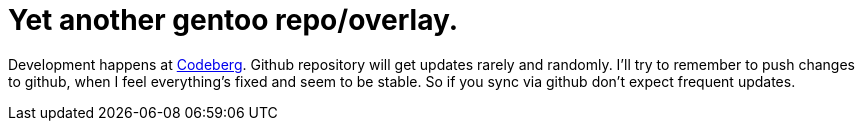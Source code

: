 = Yet another gentoo repo/overlay.

Development happens at https://codeberg.org/Zucca/gentoo-overlay[Codeberg].
Github repository will get updates rarely and randomly.
I'll try to remember to push changes to github, when I feel everything's fixed and seem to be stable.
So if you sync via github don't expect frequent updates.

